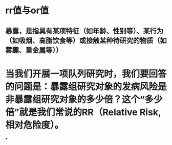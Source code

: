 * rr值与or值
** 暴露，是指具有某项特征（如年龄、性别等）、某行为（如吸烟、高脂饮食等）或接触某种待研究的物质（如雾霾、重金属等））
* 当我们开展一项队列研究时，我们要回答的问题是：暴露组研究对象的发病风险是非暴露组研究对象的多少倍？这个“多少倍”就是我们常说的RR（Relative Risk, 相对危险度）。
*